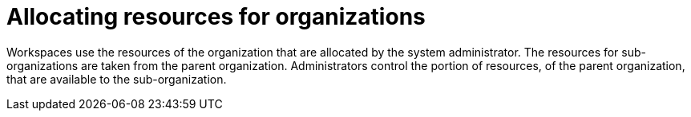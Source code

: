 // using-organizations

:context: allocating-resources-for-organizations

[id="allocating-resources-for-organizations_{context}"]
= Allocating resources for organizations

Workspaces use the resources of the organization that are allocated by the system administrator. The resources for sub-organizations are taken from the parent organization. Administrators control the portion of resources, of the parent organization, that are available to the sub-organization.
